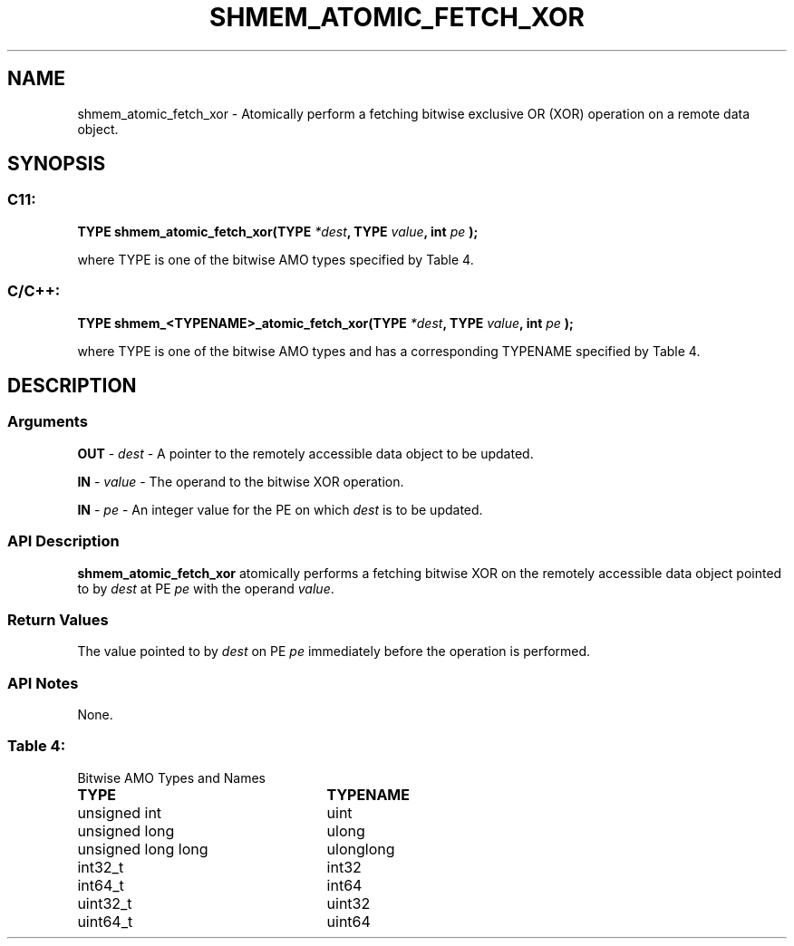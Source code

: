 .TH SHMEM_ATOMIC_FETCH_XOR 3 "Open Source Software Solutions, Inc.""OpenSHEMEM Library Documentation"
./ sectionStart
.SH NAME
shmem_atomic_fetch_xor \- 
Atomically perform a fetching bitwise exclusive OR (XOR) operation on a
remote data object.

./ sectionEnd


./ sectionStart
.SH   SYNOPSIS
./ sectionEnd

./ sectionStart
.SS C11:

.B TYPE
.B shmem_atomic_fetch_xor(TYPE
.IB "*dest" ,
.B TYPE
.IB "value" ,
.B int
.I pe
.B );



./ sectionEnd


where TYPE is one of the bitwise AMO types specified by
Table 4.
./ sectionStart
.SS C/C++:

.B TYPE
.B shmem_<TYPENAME>_atomic_fetch_xor(TYPE
.IB "*dest" ,
.B TYPE
.IB "value" ,
.B int
.I pe
.B );



./ sectionEnd


where TYPE is one of the bitwise AMO types and has a corresponding
TYPENAME specified by Table 4.
./ sectionStart

.SH DESCRIPTION
.SS Arguments
.BR "OUT " -
.I dest
- A pointer to the remotely accessible data object to
be updated.


.BR "IN " -
.I value
- The operand to the bitwise XOR operation.


.BR "IN " -
.I pe
- An integer value for the PE on which 
.I dest
is to be updated.
./ sectionEnd


./ sectionStart

.SS API Description

.B shmem\_atomic\_fetch\_xor
atomically performs a fetching bitwise XOR
on the remotely accessible data object pointed to by 
.I dest
at PE
.I pe
with the operand 
.IR "value" .
.

./ sectionEnd


./ sectionStart

.SS Return Values

The value pointed to by 
.I dest
on PE 
.I pe
immediately before the
operation is performed.

./ sectionEnd


./ sectionStart

.SS API Notes

None.

./ sectionEnd




.SS Table 4:
Bitwise AMO Types and Names
.TP 25
.B \TYPE
.B \TYPENAME
.TP
unsigned int
uint
.TP
unsigned long
ulong
.TP
unsigned long long
ulonglong
.TP
int32\_t
int32
.TP
int64\_t
int64
.TP
uint32\_t
uint32
.TP
uint64\_t
uint64

